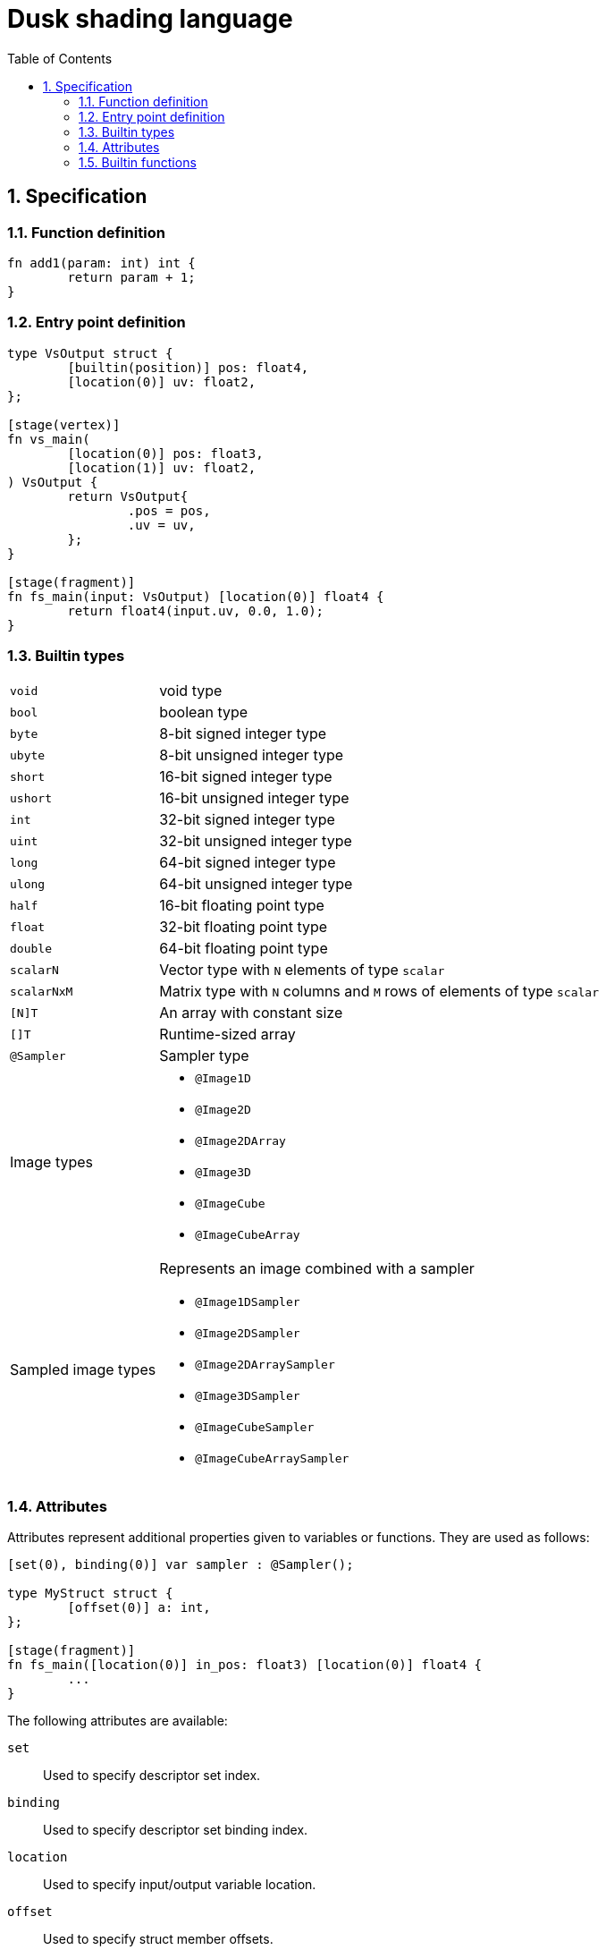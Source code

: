 = Dusk shading language
:url-repo: https://github.com/felipeagc/dusk-lang
:source-highlighter: rouge
:sectnums:
:sectanchors:
:toc:
:source-language: rust

== Specification

=== Function definition
[source]
----
fn add1(param: int) int {
	return param + 1;
}
----

=== Entry point definition
[source]
----
type VsOutput struct {
	[builtin(position)] pos: float4,
	[location(0)] uv: float2,
};

[stage(vertex)]
fn vs_main(
	[location(0)] pos: float3,
	[location(1)] uv: float2,
) VsOutput {
	return VsOutput{
		.pos = pos,
		.uv = uv,
	};
}

[stage(fragment)]
fn fs_main(input: VsOutput) [location(0)] float4 {
	return float4(input.uv, 0.0, 1.0);
}
----

=== Builtin types

[horizontal]
`void`:: void type
`bool`:: boolean type
`byte`:: 8-bit signed integer type
`ubyte`:: 8-bit unsigned integer type
`short`:: 16-bit signed integer type
`ushort`:: 16-bit unsigned integer type
`int`:: 32-bit signed integer type
`uint`:: 32-bit unsigned integer type
`long`:: 64-bit signed integer type
`ulong`:: 64-bit unsigned integer type
`half`:: 16-bit floating point type
`float`:: 32-bit floating point type
`double`:: 64-bit floating point type
`scalarN`:: Vector type with `N` elements of type `scalar`
`scalarNxM`:: Matrix type with `N` columns and `M` rows of elements of type `scalar`
`[N]T`:: An array with constant size
`[]T`:: Runtime-sized array
`@Sampler`:: Sampler type

Image types::
* `@Image1D`
* `@Image2D`
* `@Image2DArray`
* `@Image3D`
* `@ImageCube`
* `@ImageCubeArray`

Sampled image types::
Represents an image combined with a sampler
* `@Image1DSampler`
* `@Image2DSampler`
* `@Image2DArraySampler`
* `@Image3DSampler`
* `@ImageCubeSampler`
* `@ImageCubeArraySampler`

=== Attributes

Attributes represent additional properties given to variables or functions.
They are used as follows:
[source]
----
[set(0), binding(0)] var sampler : @Sampler();

type MyStruct struct {
	[offset(0)] a: int,
};

[stage(fragment)]
fn fs_main([location(0)] in_pos: float3) [location(0)] float4 {
	...
}
----

The following attributes are available:

`set`::
Used to specify descriptor set index.

`binding`::
Used to specify descriptor set binding index.

`location`::
Used to specify input/output variable location.

`offset`::
Used to specify struct member offsets.

`read_only`::
Used to declare a variable such as a storage buffer as read-only.

`builtin`::
Used to declare a variable as a builtin.
Available builtins:
* `position`: output vertex position from vertex shader.
* `frag_coord`: equivalent to `gl_FragCoord` in GLSL.
* `vertex_id`: input vertex ID to a vertex shader.
* `vertex_index`: 
* `instance_id`: input instance ID to a vertex shader.
* `instance_index`
* `frag_depth`: output fragment depth from the fragment shader.
* `num_workgroups`: number of workgroups in a compute shader.
* `workgroup_size`: workgroup size in a compute shader.
* `workgroup_id`: workgroup ID in a compute shader.
* `local_invocation_id`: local invocation ID in a compute shader.
* `local_invocation_index`: local invocation index in a compute shader.
* `global_invocation_id`: global invocation ID in a compute shader.

`stage`::
Used to mark a function as an entry point

=== Builtin functions
[cols=3*,options=header]
|===
|Function
|Precondition
|Description

|`@arrayLength(x: []T): uint`
|`[]T` is a runtime array type
|Gets the length of the runtime array

|`@distance(v1: V, v2: V): S`
|`V` is a vector type with scalar type `S`
|Gets the distance between two vectors

|`@length(v: V): S`
|`V` is a vector type with scalar type `S`
|Gets the length of a vector

|`@normalize(v: V): V`
|`V` is a vector type
|Normalizes a vector

|`@cross(v1: V3, v2: V3): V3`
|`V3` is a vector type with 3 elements
|Calculates the cross product of two vectors

|`@dot(v1: V, v2: V): S`
|`V` is a vector type with scalar type `S`
|Calculates the dot product of two vectors

|`@sqrt(v: T): T`
|`T` is a floating point vector or scalar type
|

|`@inverseSqrt(v: T): T`
|`T` is a floating point vector or scalar type
|

|`@log(v: T): T`
|`T` is a floating point vector or scalar type
|

|`@log2(v: T): T`
|`T` is a floating point vector or scalar type
|

|`@exp(v: T): T`
|`T` is a floating point vector or scalar type
|

|`@exp2(v: T): T`
|`T` is a floating point vector or scalar type
|

|`@determinant(v: M): S`
|`M` is a square matrix type and `S` is the component type of the matrix
|Calculates the matrix determinant

|`@inverse(v: M): M`
|`M` is a square matrix type
|Calculates the matrix inverse

|`@reflect(i: T, n: T): T`
|`T` is a floating point vector or scalar type
|

|`@refract(i: V, n: V, eta: S): V`
|`V` is a floating point vector type and `S` is a floating point scalar type
|

|`@abs(x: T): T`
|`T` is a floating point vector or scalar type
|

|`@min(a: T, b: T): T`
|`T` is a floating point vector or scalar type
|

|`@max(a: T, b: T): T`
|`T` is a floating point vector or scalar type
|

|`@clamp(x: T, min: T, max: T): T`
|`T` is a floating point vector or scalar type
|

|`@mix(x: T, y: T, a: T): T`
|`T` is a floating point vector or scalar type
|

|`@step(edge: T, x: T): T`
|
|

|`@smoothstep(edge0: T, edge1: T, x: T): T`
|
|

|`@modf()`
|
|

|`@fma(a: T, b: T, c: T): T`
|
|

|`@pow(x: T, y: T): T`
|`T` is a floating point vector or scalar type
|

|`@round(v: T): T`
|`T` is a floating point vector or scalar type
|

|`@trunc(v: T): T`
|`T` is a floating point vector or scalar type
|

|`@floor(v: T): T`
|`T` is a floating point vector or scalar type
|

|`@ceil(v: T): T`
|`T` is a floating point vector or scalar type
|

|`@fract(v: T): T`
|`T` is a floating point vector or scalar type
|

|`@radians(v: T): T`
|`T` is a floating point vector or scalar type
|

|`@degrees(v: T): T`
|`T` is a floating point vector or scalar type
|

|`@sin(v: T): T`
|`T` is a floating point vector or scalar type
|

|`@cos(v: T): T`
|`T` is a floating point vector or scalar type
|

|`@tan(v: T): T`
|`T` is a floating point vector or scalar type
|

|`@asin(v: T): T`
|`T` is a floating point vector or scalar type
|

|`@acos(v: T): T`
|`T` is a floating point vector or scalar type
|

|`@atan(v: T): T`
|`T` is a floating point vector or scalar type
|

|`@sinh(v: T): T`
|`T` is a floating point vector or scalar type
|

|`@cosh(v: T): T`
|`T` is a floating point vector or scalar type
|

|`@tanh(v: T): T`
|`T` is a floating point vector or scalar type
|

|`@asinh(v: T): T`
|`T` is a floating point vector or scalar type
|

|`@acosh(v: T): T`
|`T` is a floating point vector or scalar type
|

|`@atanh(v: T): T`
|`T` is a floating point vector or scalar type
|

|`@atan2(y: T, x: T): T`
|`T` is a floating point vector or scalar type
|
|===
